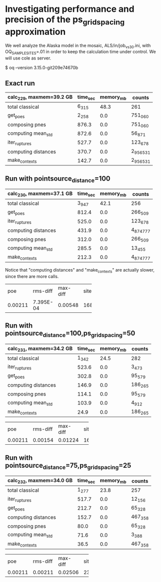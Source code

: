 * Investigating performance and precision of the ps_grid_spacing approximation

We well analyze the Alaska model in the mosaic, ALS/in/job_vs30.ini,
with OQ_SAMPLE_SITES=.01 in order to keep the calculation time under control.
We will use cole as server.

$ oq --version
3.15.0-git209e74670b

** Exact run

| calc_229, maxmem=39.2 GB   | time_sec | memory_mb | counts    |
|----------------------------+----------+-----------+-----------|
| total classical            | 6_315    | 48.3      | 261       |
| get_poes                   | 2_258    | 0.0       | 751_060   |
| composing pnes             | 876.3    | 0.0       | 751_060   |
| computing mean_std         | 872.6    | 0.0       | 56_871    |
| iter_ruptures              | 527.7    | 0.0       | 123_678   |
| computing distances        | 370.7    | 0.0       | 2_956_531 |
| make_contexts              | 142.7    | 0.0       | 2_956_531 |

** Run with pointsource_distance=100

| calc_230, maxmem=37.1 GB   | time_sec | memory_mb | counts    |
|----------------------------+----------+-----------+-----------|
| total classical            | 3_947    | 42.1      | 256       |
| get_poes                   | 812.4    | 0.0       | 266_509   |
| iter_ruptures              | 525.0    | 0.0       | 123_678   |
| computing distances        | 431.9    | 0.0       | 4_874_777 |
| composing pnes             | 312.0    | 0.0       | 266_509   |
| computing mean_std         | 285.5    | 0.0       | 13_455    |
| make_contexts              | 212.3    | 0.0       | 4_874_777 |

Notice that "computing distances" and "make_contexts" are actually slower,
since there are more calls.

# oq compare uhs 229 230, excellent precision
+---------+-----------+----------+------+
| poe     | rms-diff  | max-diff | site |
+---------+-----------+----------+------+
| 0.00211 | 7.395E-04 | 0.00548  | 168  |
+---------+-----------+----------+------+

** Run with pointsource_distance=100,ps_grid_spacing=50

| calc_231, maxmem=34.2 GB   | time_sec | memory_mb | counts  |
|----------------------------+----------+-----------+---------|
| total classical            | 1_342    | 24.5      | 282     |
| iter_ruptures              | 523.6    | 0.0       | 3_473   |
| get_poes                   | 302.8    | 0.0       | 95_579  |
| computing distances        | 146.9    | 0.0       | 186_265 |
| composing pnes             | 114.1    | 0.0       | 95_579  |
| computing mean_std         | 103.9    | 0.0       | 4_912   |
| make_contexts              | 24.9     | 0.0       | 186_265 |

# oq compare uhs 229 231, still good precision
+---------+----------+----------+------+
| poe     | rms-diff | max-diff | site |
+---------+----------+----------+------+
| 0.00211 | 0.00154  | 0.01224  | 162  |
+---------+----------+----------+------+

** Run with pointsource_distance=75,ps_grid_spacing=25

| calc_232, maxmem=34.0 GB   | time_sec | memory_mb | counts  |
|----------------------------+----------+-----------+---------|
| total classical            | 1_277    | 23.8      | 257     |
| iter_ruptures              | 517.7    | 0.0       | 12_156  |
| get_poes                   | 212.7    | 0.0       | 65_328  |
| computing distances        | 152.7    | 0.0       | 467_358 |
| composing pnes             | 80.0     | 0.0       | 65_328  |
| computing mean_std         | 71.6     | 0.0       | 3_388   |
| make_contexts              | 36.5     | 0.0       | 467_358 |

# oq compare uhs 229 232, worse precision
+---------+----------+----------+------+
| poe     | rms-diff | max-diff | site |
+---------+----------+----------+------+
| 0.00211 | 0.00211  | 0.02506  | 237  |
+---------+----------+----------+------+
